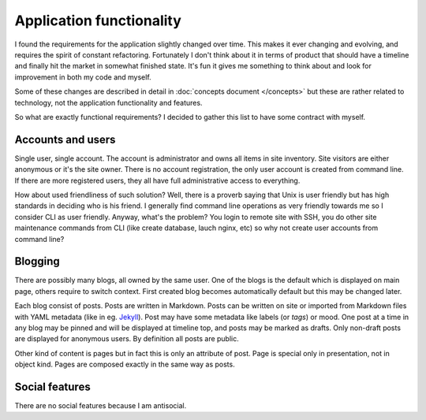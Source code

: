 Application functionality
=========================

I found the requirements for the application slightly changed over time. This
makes it ever changing and evolving, and requires the spirit of constant
refactoring. Fortunately I don't think about it in terms of product that
should have a timeline and finally hit the market in somewhat finished state.
It's fun it gives me something to think about and look for improvement in both
my code and myself.

Some of these changes are described in detail in
:doc:`concepts document </concepts>` but these are rather related to
technology, not the application functionality and features.

So what are exactly functional requirements? I decided to gather this list to
have some contract with myself.

Accounts and users
------------------

Single user, single account. The account is administrator and owns all items
in site inventory. Site visitors are either anonymous or it's the site owner.
There is no account registration, the only user account is created from
command line. If there are more registered users, they all have full
administrative access to everything.

How about used friendliness of such solution? Well, there is a proverb saying
that Unix is user friendly but has high standards in deciding who is his
friend. I generally find command line operations as very friendly towards me
so I consider CLI as user friendly. Anyway, what's the problem? You login to
remote site with SSH, you do other site maintenance commands from CLI (like
create database, lauch nginx, etc) so why not create user accounts from command
line?

Blogging
--------

There are possibly many blogs, all owned by the same user. One of the blogs
is the default which is displayed on main page, others require to switch
context. First created blog becomes automatically default but this may be
changed later.

Each blog consist of posts. Posts are written in Markdown. Posts can be
written on site or imported from Markdown files with YAML metadata (like in
eg. `Jekyll <https://jekyllrb.com/docs/front-matter/>`_). Post may have some
metadata like labels (or *tags*) or mood. One post at a time in any blog may
be pinned and will be displayed at timeline top, and posts may be marked as
drafts. Only non-draft posts are displayed for anonymous users. By definition
all posts are public.

Other kind of content is pages but in fact this is only an attribute of post.
Page is special only in presentation, not in object kind. Pages are composed
exactly in the same way as posts.

Social features
---------------

There are no social features because I am antisocial.
